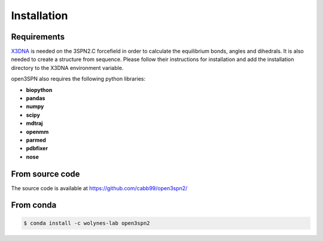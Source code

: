 Installation
=======================

Requirements
------------
X3DNA_ is needed on the 3SPN2.C forcefield in order to calculate the equilibrium bonds, angles and dihedrals. It is also needed to create a structure from sequence. Please follow their instructions for installation and add the installation directory to the X3DNA environment variable.

open3SPN also requires the following python libraries:

* **biopython**
* **pandas**
* **numpy**
* **scipy**
* **mdtraj**
* **openmm**
* **parmed**
* **pdbfixer**
* **nose**

From source code
----------------

The source code is available at https://github.com/cabb99/open3spn2/


From conda
--------

.. code-block:: bash

    $ conda install -c wolynes-lab open3spn2

.. _X3DNA: https://x3dna.org/
